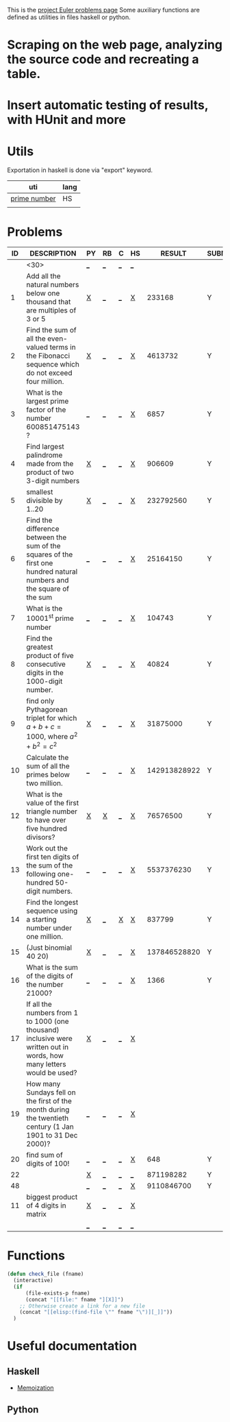 #+OPTIONS: todo:nil author:t toc:nil
#+AUTHOR: Andrea Crotti
#+STARTUP: align

This is the [[http://projecteuler.net/index.php%3Fsection%3Dproblems][project Euler problems page]]
Some auxiliary functions are defined as utilities in files haskell or python.

* TODO Scraping on the web page, analyzing the source code and recreating a table.

* TODO Insert automatic testing of results, with HUnit and more

* Utils
  Exportation in haskell is done via "export" keyword.
  | uti          | lang |
  |--------------+------|
  | [[file:primes.hs][prime number]] | HS   |
  |              |      |

* Problems

 | ID | DESCRIPTION                    | PY | RB | C | HS |       RESULT | SUBMITTED |
 |----+--------------------------------+----+----+---+----+--------------+-----------|
 |    | <30>                           | [[elisp:(find-file "prob_.py")][_]]  | [[elisp:(find-file "prob_.rb")][_]]  | [[elisp:(find-file "prob_.c")][_]] | [[elisp:(find-file "prob_.hs")][_]]  |              |           |
 |----+--------------------------------+----+----+---+----+--------------+-----------|
 |  1 | Add all the natural numbers below one thousand that are multiples of 3 or 5 | [[file:prob_1.py][X]]  | [[elisp:(find-file "prob_1.rb")][_]]  | [[elisp:(find-file "prob_1.c")][_]] | [[file:prob_1.hs][X]]  |       233168 | Y         |
 |  2 | Find the sum of all the even-valued terms in the Fibonacci sequence which do not exceed four million. | [[file:prob_2.py][X]]  | [[elisp:(find-file "prob_2.rb")][_]]  | [[elisp:(find-file "prob_2.c")][_]] | [[file:prob_2.hs][X]]  |      4613732 | Y         |
 |  3 | What is the largest prime factor of the number 600851475143 ? | [[elisp:(find-file "prob_3.py")][_]]  | [[elisp:(find-file "prob_3.rb")][_]]  | [[elisp:(find-file "prob_3.c")][_]] | [[file:prob_3.hs][X]]  |         6857 | Y         |
 |  4 | Find largest palindrome made from the product of two 3-digit numbers | [[file:prob_4.py][X]]  | [[elisp:(find-file "prob_4.rb")][_]]  | [[elisp:(find-file "prob_4.c")][_]] | [[file:prob_4.hs][X]]  |       906609 | Y         |
 |  5 | smallest divisible by 1..20    | [[file:prob_5.py][X]]  | [[elisp:(find-file "prob_5.rb")][_]]  | [[elisp:(find-file "prob_5.c")][_]] | [[file:prob_5.hs][X]]  |    232792560 | Y         |
 |  6 | Find the difference between the sum of the squares of the first one hundred natural numbers and the square of the sum | [[elisp:(find-file "prob_6.py")][_]]  | [[elisp:(find-file "prob_6.rb")][_]]  | [[elisp:(find-file "prob_6.c")][_]] | [[file:prob_6.hs][X]]  |     25164150 | Y         |
 |  7 | What is the 10001^{st} prime number | [[elisp:(find-file "prob_7.py")][_]]  | [[elisp:(find-file "prob_7.rb")][_]]  | [[elisp:(find-file "prob_7.c")][_]] | [[file:prob_7.hs][X]]  |       104743 | Y         |
 |  8 | Find the greatest product of five consecutive digits in the 1000-digit number. | [[file:prob_8.py][X]]  | [[elisp:(find-file "prob_8.rb")][_]]  | [[elisp:(find-file "prob_8.c")][_]] | [[file:prob_8.hs][X]]  |        40824 | Y         |
 |  9 | find only Pythagorean triplet for which $a + b + c = 1000$, where $a^2+b^2=c^2$ | [[file:prob_9.py][X]]  | [[elisp:(find-file "prob_9.rb")][_]]  | [[elisp:(find-file "prob_9.c")][_]] | [[file:prob_9.hs][X]]  |     31875000 | Y         |
 | 10 | Calculate the sum of all the primes below two million. | [[elisp:(find-file "prob_10.py")][_]]  | [[elisp:(find-file "prob_10.rb")][_]]  | [[elisp:(find-file "prob_10.c")][_]] | [[file:prob_10.hs][X]]  | 142913828922 | Y         |
 | 12 | What is the value of the first triangle number to have over five hundred divisors? | [[file:prob_12.py][X]]  | [[file:prob_12.rb][X]]  | [[elisp:(find-file "prob_12.c")][_]] | [[file:prob_12.hs][X]]  |     76576500 | Y         |
 | 13 | Work out the first ten digits of the sum of the following one-hundred 50-digit numbers. | [[elisp:(find-file "prob_13.py")][_]]  | [[elisp:(find-file "prob_13.rb")][_]]  | [[elisp:(find-file "prob_13.c")][_]] | [[file:prob_13.hs][X]]  |   5537376230 | Y         |
 | 14 | Find the longest sequence using a starting number under one million. | [[file:prob_14.py][X]]  | [[elisp:(find-file "prob_14.rb")][_]]  | [[file:prob_14.c][X]] | [[file:prob_14.hs][X]]  |       837799 | Y         |
 | 15 | (Just binomial 40 20)          | [[file:prob_15.py][X]]  | [[elisp:(find-file "prob_15.rb")][_]]  | [[elisp:(find-file "prob_15.c")][_]] | [[file:prob_15.hs][X]]  | 137846528820 | Y         |
 | 16 | What is the sum of the digits of the number 21000? | [[elisp:(find-file "prob_16.py")][_]]  | [[elisp:(find-file "prob_16.rb")][_]]  | [[elisp:(find-file "prob_16.c")][_]] | [[file:prob_16.hs][X]]  |         1366 | Y         |
 | 17 | If all the numbers from 1 to 1000 (one thousand) inclusive were written out in words, how many letters would be used? | [[file:prob_17.py][X]]  | [[elisp:(find-file "prob_17.rb")][_]]  | [[elisp:(find-file "prob_17.c")][_]] | [[file:prob_17.hs][X]]  |              |           |
 | 19 | How many Sundays fell on the first of the month during the twentieth century (1 Jan 1901 to 31 Dec 2000)? | [[elisp:(find-file "prob_19.py")][_]]  | [[elisp:(find-file "prob_19.rb")][_]]  | [[elisp:(find-file "prob_19.c")][_]] | [[file:prob_19.hs][X]]  |              |           |
 | 20 | find sum of digits of 100!     | [[elisp:(find-file "prob_20.py")][_]]  | [[elisp:(find-file "prob_20.rb")][_]]  | [[elisp:(find-file "prob_20.c")][_]] | [[file:prob_20.hs][X]]  |          648 | Y         |
 | 22 |                                | [[file:prob_22.py][X]]  | [[elisp:(find-file "prob_22.rb")][_]]  | [[elisp:(find-file "prob_22.c")][_]] | [[elisp:(find-file "prob_22.hs")][_]]  |    871198282 | Y         |
 | 48 |                                | [[elisp:(find-file "prob_48.py")][_]]  | [[elisp:(find-file "prob_48.rb")][_]]  | [[elisp:(find-file "prob_48.c")][_]] | [[file:prob_48.hs][X]]  |   9110846700 | Y         |
 | 11 | biggest product of 4 digits in matrix | [[file:prob_11.py][X]]  | [[elisp:(find-file "prob_11.rb")][_]]  | [[elisp:(find-file "prob_11.c")][_]] | [[file:prob_11.hs][X]]  |              |           |
 |    |                                | [[elisp:(find-file "prob_.py")][_]]  | [[elisp:(find-file "prob_.rb")][_]]  | [[elisp:(find-file "prob_.c")][_]] | [[elisp:(find-file "prob_.hs")][_]]  |              |           |
#+TBLFM: $3='(check_file (concat "prob_" $1 "." (downcase @1)))::$4='(check_file (concat "prob_" $1 "." (downcase @1)))::$5='(check_file (concat "prob_" $1 "." (downcase @1)))::$6='(check_file (concat "prob_" $1 "." (downcase @1)))
# I can do even better taking the extension form the header of the table

* Functions
  
#+BEGIN_SRC emacs-lisp
  (defun check_file (fname)
    (interactive)
    (if
        (file-exists-p fname)
        (concat "[[file:" fname "][X]]")
      ;; Otherwise create a link for a new file
      (concat "[[elisp:(find-file \"" fname "\")][_]]"))
    )
#+END_SRC

* Useful documentation
** Haskell
   - [[http://www.haskell.org/haskellwiki/Memoization][Memoization]]

** Python
